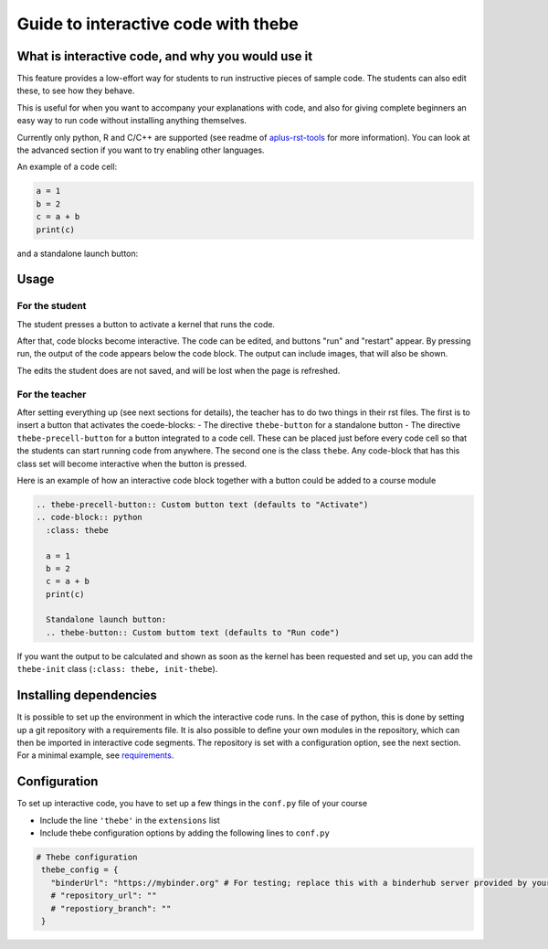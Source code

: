Guide to interactive code with thebe
====================================

.. styled-topic::

  Main questions:
      What is interactive code, why and how to use it.

  Topics?
      Interactive code.

  Difficulty:
      Easy

  Laboriousness:
      Around 5 minutes of reading

What is interactive code, and why you would use it
--------------------------------------------------
This feature provides a low-effort way for students to run instructive pieces of sample code. The students can also edit these, to see how they behave.

This is useful for when you want to accompany your explanations with code, and also for giving complete beginners an easy way to run code without installing anything themselves.

Currently only python, R and C/C++ are supported (see readme of `aplus-rst-tools <https://github.com/apluslms/a-plus-rst-tools>`_ for more information). You can look at the advanced section if you want to try enabling other languages.

An example of a code cell:

.. thebe-precell-button::
.. code-block:: python
   :class: thebe

   a = 1
   b = 2
   c = a + b
   print(c)

and a standalone launch button:

.. thebe-button:: 

Usage
-----
For the student
...............
The student presses a button to activate a kernel that runs the code. 

After that, code blocks become interactive. The code can be edited, and buttons "run" and "restart" appear. By pressing run, the output of the code appears below the code block. The output can include images, that will also be shown.

The edits the student does are not saved, and will be lost when the page is refreshed.

For the teacher
...............
After setting everything up (see next sections for details), the teacher has to do two things in their rst files. The first is to insert a button that activates the coede-blocks:
- The directive ``thebe-button`` for a standalone button
- The directive ``thebe-precell-button`` for a button integrated to a code cell. These can be placed just before every code cell so that the students can start running code from anywhere.
The second one is the class ``thebe``. Any code-block that has this class set will become interactive when the button is pressed.

Here is an example of how an interactive code block together with a button could be added to a course module

.. code-block:: rst

  .. thebe-precell-button:: Custom button text (defaults to "Activate")
  .. code-block:: python
    :class: thebe

    a = 1
    b = 2
    c = a + b
    print(c)

    Standalone launch button:
    .. thebe-button:: Custom buttom text (defaults to "Run code")

If you want the output to be calculated and shown as soon as the kernel has been requested and set up, you can add the ``thebe-init`` class (``:class: thebe, init-thebe``).

Installing dependencies
-----------------------
It is possible to set up the environment in which the interactive code runs. In the case of python, this is done by setting up a git repository with a requirements file. It is also possible to define your own modules in the repository, which can then be imported in interactive code segments. The repository is set with a configuration option, see the next section. For a minimal example, see `requirements <https://github.com/binder-examples/requirements>`_.

Configuration
-------------
To set up interactive code, you have to set up a few things in the ``conf.py`` file of your course

- Include the line ``'thebe'`` in the ``extensions`` list
- Include thebe configuration options by adding the following lines to ``conf.py``

.. code-block:: python

   # Thebe configuration
    thebe_config = {
      "binderUrl": "https://mybinder.org" # For testing; replace this with a binderhub server provided by your instution for production
      # "repository_url": ""
      # "repostiory_branch": ""
    }   


